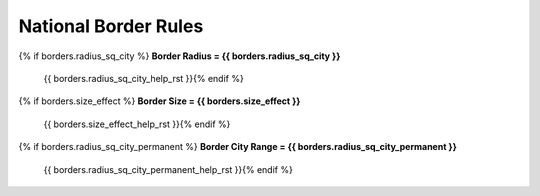 .. Custom Interpretive Text Roles for longturn.net/Freeciv21
.. role:: unit
.. role:: improvement
.. role:: wonder

National Border Rules
=====================

{% if borders.radius_sq_city %}
:strong:`Border Radius = {{ borders.radius_sq_city }}`
  {{ borders.radius_sq_city_help_rst }}{% endif %}
{% if borders.size_effect %}
:strong:`Border Size = {{ borders.size_effect }}`
  {{ borders.size_effect_help_rst }}{% endif %}
{% if borders.radius_sq_city_permanent %}
:strong:`Border City Range = {{ borders.radius_sq_city_permanent }}`
  {{ borders.radius_sq_city_permanent_help_rst }}{% endif %}
